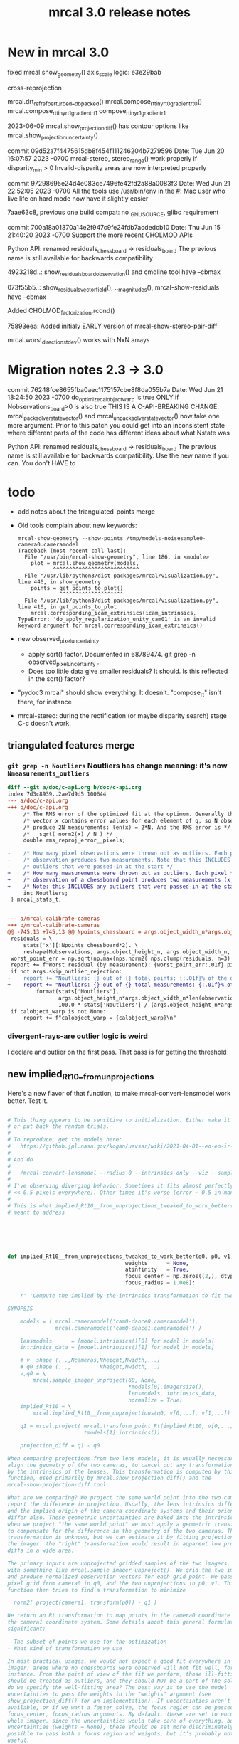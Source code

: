 #+TITLE: mrcal 3.0 release notes
#+OPTIONS: toc:nil

* New in mrcal 3.0

fixed mrcal.show_geometry() axis_scale logic: e3e29bab

cross-reprojection

mrcal.drt_ref_refperturbed__dbpacked()
mrcal.compose_rt_tinyrt0_gradientrt0()
mrcal.compose_rt_tinyrt1_gradientrt1
compose_r_tinyr1_gradientr1

2023-06-09 mrcal.show_projection_diff() has contour options like mrcal.show_projection_uncertainty()

commit 09d52a7f4475615db8f454f111246204b7279596
Date:   Tue Jun 20 16:07:57 2023 -0700
  mrcal-stereo, stereo_range() work properly if disparity_min > 0
  Invalid-disparity areas are now interpreted properly

commit 97298695e24d4e083ce7496fe42fd2a88a0083f3
Date:   Wed Jun 21 22:52:05 2023 -0700
  All the tools use /usr/bin/env in the #!
  Mac user who live life on hard mode now have it slightly easier

7aae63c8, previous one
build compat: no _GNU_SOURCE, glibc requirement

commit 700a18a01370a14e2f947c9fe24fdb7acdedcb10
Date:   Thu Jun 15 21:40:20 2023 -0700
  Support the more recent CHOLMOD APIs

Python API: renamed residuals_chessboard -> residuals_board
The previous name is still available for backwards compatibility

4923218d..: show_residuals_board_observation() and cmdline tool have --cbmax

073f55b5..: show_residuals_vectorfield(), .._magnitudes(), mrcal-show-residuals have --cbmax

Added CHOLMOD_factorization.rcond()

75893eea: Added initialy EARLY version of mrcal-show-stereo-pair-diff

mrcal.worst_direction_stdev() works with NxN arrays

* Migration notes 2.3 -> 3.0

commit 76248fce8655fba0aec1175157cbe8f8da055b7a
Date:   Wed Jun 21 18:24:50 2023 -0700
  do_optimize_calobject_warp is true ONLY if Nobservations_board>0 is also true
  THIS IS A C-API-BREAKING CHANGE: mrcal_pack_solver_state_vector() and
  mrcal_unpack_solver_state_vector() now take one more argument.
  Prior to this patch you could get into an inconsistent state where different
  parts of the code has different ideas about what Nstate was


Python API: renamed residuals_chessboard -> residuals_board
The previous name is still available for backwards compatibility.
Use the new name if you can. You don't HAVE to

* todo
- add notes about the triangulated-points merge

- Old tools complain about new keywords:

  #+begin_example
mrcal-show-geometry --show-points /tmp/models-noisesample0-camera0.cameramodel
Traceback (most recent call last):
  File "/usr/bin/mrcal-show-geometry", line 186, in <module>
    plot = mrcal.show_geometry(models,
           ^^^^^^^^^^^^^^^^^^^^^^^^^^^
  File "/usr/lib/python3/dist-packages/mrcal/visualization.py", line 446, in show_geometry
    points = get_points_to_plot()
             ^^^^^^^^^^^^^^^^^^^^
  File "/usr/lib/python3/dist-packages/mrcal/visualization.py", line 416, in get_points_to_plot
    mrcal.corresponding_icam_extrinsics(icam_intrinsics,
TypeError: 'do_apply_regularization_unity_cam01' is an invalid keyword argument for mrcal.corresponding_icam_extrinsics()
  #+end_example

- new observed_pixel_uncertainty
  - apply sqrt() factor. Documented in 68789474. git grep -n
    observed_pixel_uncertainty ..
  - Does too little data give smaller residuals? It should. Is this reflected in
    the sqrt() factor?

- "pydoc3 mrcal" should show everything. It doesn't. "compose_rt" isn't there,
  for instance

- mrcal-stereo: during the rectification (or maybe disparity search) stage C-c
  doesn't work.

** triangulated features merge
*** =git grep -n Noutliers= Noutliers has change meaning: it's now =Nmeasurements_outliers=

   #+begin_src diff
   diff --git a/doc/c-api.org b/doc/c-api.org
   index 7d3c8939..2ae7d9d5 100644
   --- a/doc/c-api.org
   +++ b/doc/c-api.org
        /* The RMS error of the optimized fit at the optimum. Generally the residual */
        /* vector x contains error values for each element of q, so N observed pixels */
        /* produce 2N measurements: len(x) = 2*N. And the RMS error is */
        /*   sqrt( norm2(x) / N ) */
        double rms_reproj_error__pixels;

   -    /* How many pixel observations were thrown out as outliers. Each pixel */
   -    /* observation produces two measurements. Note that this INCLUDES any */
   -    /* outliers that were passed-in at the start */
   +    /* How many measurements were thrown out as outliers. Each pixel */
   +    /* observation of a chessboard point produces two measurements (x,y). */
   +    /* Note: this INCLUDES any outliers that were passed-in at the start */
        int Noutliers;
    } mrcal_stats_t;


   --- a/mrcal-calibrate-cameras
   +++ b/mrcal-calibrate-cameras
   @@ -745,13 +745,13 @@ Npoints_chessboard = args.object_width_n*args.object_height_n*Nobservations
    residuals = \
        stats['x'][:Npoints_chessboard*2]. \
        reshape(Nobservations, args.object_height_n, args.object_width_n, 2)
    worst_point_err = np.sqrt(np.max(nps.norm2( nps.clump(residuals, n=3) )))
    report += f"Worst residual (by measurement): {worst_point_err:.01f} pixels\n"
    if not args.skip_outlier_rejection:
   -    report += "Noutliers: {} out of {} total points: {:.01f}% of the data\n". \
   +    report += "Noutliers: {} out of {} total measurements: {:.01f}% of the data\n". \
            format(stats['Noutliers'],
                   args.object_height_n*args.object_width_n*len(observations),
                   100.0 * stats['Noutliers'] / (args.object_height_n*args.object_width_n*len(observations)))
    if calobject_warp is not None:
        report += f"calobject_warp = {calobject_warp}\n"
 
   #+end_src

*** divergent-rays-are outlier logic is weird
I declare and outlier on the first pass. That pass is for getting the threshold

** new implied_Rt10__from_unprojections

Here's a new flavor of that function, to make mrcal-convert-lensmodel work
better. Test it.

#+begin_src python

# This thing appears to be sensitive to initialization. Either make it robust,
# or put back the random trials.
#
# To reproduce, get the models here:
#   https://github.jpl.nasa.gov/kogan/uavsar/wiki/2021-04-01--eo-eo-ir-calibration
#
# And do
#
#   /mrcal-convert-lensmodel --radius 0 --intrinsics-only --viz --sampled LENSMODEL_CAHVOR /tmp/camera-330075.cameramodel
#
# I've observing diverging behavior. Sometimes it fits almost perfectly (error
# << 0.5 pixels everywhere). Other times it's worse (error ~ 0.5 in many places)
#
# This is what implied_Rt10__from_unprojections_tweaked_to_work_better() is
# meant to address






def implied_Rt10__from_unprojections_tweaked_to_work_better(q0, p0, v1,
                                     weights      = None,
                                     atinfinity   = True,
                                     focus_center = np.zeros((2,), dtype=float),
                                     focus_radius = 1.0e8):

    r'''Compute the implied-by-the-intrinsics transformation to fit two cameras' projections

SYNOPSIS

    models = ( mrcal.cameramodel('cam0-dance0.cameramodel'),
               mrcal.cameramodel('cam0-dance1.cameramodel') )

    lensmodels      = [model.intrinsics()[0] for model in models]
    intrinsics_data = [model.intrinsics()[1] for model in models]

    # v  shape (...,Ncameras,Nheight,Nwidth,...)
    # q0 shape (...,         Nheight,Nwidth,...)
    v,q0 = \
        mrcal.sample_imager_unproject(60, None,
                                      *models[0].imagersize(),
                                      lensmodels, intrinsics_data,
                                      normalize = True)
    implied_Rt10 = \
        mrcal.implied_Rt10__from_unprojections(q0, v[0,...], v[1,...])

    q1 = mrcal.project( mrcal.transform_point_Rt(implied_Rt10, v[0,...]),
                        *models[1].intrinsics())

    projection_diff = q1 - q0

When comparing projections from two lens models, it is usually necessary to
align the geometry of the two cameras, to cancel out any transformations implied
by the intrinsics of the lenses. This transformation is computed by this
function, used primarily by mrcal.show_projection_diff() and the
mrcal-show-projection-diff tool.

What are we comparing? We project the same world point into the two cameras, and
report the difference in projection. Usually, the lens intrinsics differ a bit,
and the implied origin of the camera coordinate systems and their orientation
differ also. These geometric uncertainties are baked into the intrinsics. So
when we project "the same world point" we must apply a geometric transformation
to compensate for the difference in the geometry of the two cameras. This
transformation is unknown, but we can estimate it by fitting projections across
the imager: the "right" transformation would result in apparent low projection
diffs in a wide area.

The primary inputs are unprojected gridded samples of the two imagers, obtained
with something like mrcal.sample_imager_unproject(). We grid the two imagers,
and produce normalized observation vectors for each grid point. We pass the
pixel grid from camera0 in q0, and the two unprojections in p0, v1. This
function then tries to find a transformation to minimize

  norm2( project(camera1, transform(p0)) - q1 )

We return an Rt transformation to map points in the camera0 coordinate system to
the camera1 coordinate system. Some details about this general formulation are
significant:

- The subset of points we use for the optimization
- What kind of transformation we use

In most practical usages, we would not expect a good fit everywhere in the
imager: areas where no chessboards were observed will not fit well, for
instance. From the point of view of the fit we perform, those ill-fitting areas
should be treated as outliers, and they should NOT be a part of the solve. How
do we specify the well-fitting area? The best way is to use the model
uncertainties to pass the weights in the "weights" argument (see
show_projection_diff() for an implementation). If uncertainties aren't
available, or if we want a faster solve, the focus region can be passed in the
focus_center, focus_radius arguments. By default, these are set to encompass the
whole imager, since the uncertainties would take care of everything, but without
uncertainties (weights = None), these should be set more discriminately. It is
possible to pass both a focus region and weights, but it's probably not very
useful.

Unlike the projection operation, the diff operation is NOT invariant under
geometric scaling: if we look at the projection difference for two points at
different locations along a single observation ray, there will be a variation in
the observed diff. This is due to the geometric difference in the two cameras.
If the models differed only in their intrinsics parameters, then this would not
happen. Thus this function needs to know how far from the camera it should look.
By default (atinfinity = True) we look out to infinity. In this case, p0 is
expected to contain unit vectors. To use any other distance, pass atinfinity =
False, and pass POINTS in p0 instead of just observation directions. v1 should
always be normalized. Generally the most confident distance will be where the
chessboards were observed at calibration time.

Practically, it is very easy for the unprojection operation to produce nan or
inf values. And the weights could potentially have some invalid values also.
This function explicitly checks for such illegal data in p0, v1 and weights, and
ignores those points.

ARGUMENTS

- q0: an array of shape (Nh,Nw,2). Gridded pixel coordinates covering the imager
  of both cameras

- p0: an array of shape (...,Nh,Nw,3). An unprojection of q0 from camera 0. If
  atinfinity, this should contain unit vectors, else it should contain points in
  space at the desired distance from the camera. This array may have leading
  dimensions that are all used in the fit. These leading dimensions correspond
  to those in the "weights" array

- v1: an array of shape (Nh,Nw,3). An unprojection of q0 from camera 1. This
  should always contain unit vectors, regardless of the value of atinfinity

- weights: optional array of shape (...,Nh,Nw); None by default. If given, these
  are used to weigh each fitted point differently. Usually we use the projection
  uncertainties to apply a stronger weight to more confident points. If omitted
  or None, we weigh each point equally. This array may have leading dimensions
  that are all used in the fit. These leading dimensions correspond to those in
  the "p0" array

- atinfinity: optional boolean; True by default. If True, we're looking out to
  infinity, and I compute a rotation-only fit; a full Rt transformation is still
  returned, but Rt[3,:] is 0; p0 should contain unit vectors. If False, I'm
  looking out to a finite distance, and p0 should contain 3D points specifying
  the positions of interest.

- focus_center: optional array of shape (2,); (0,0) by default. Used to indicate
  that we're interested only in a subset of pixels q0, a distance focus_radius
  from focus_center. By default focus_radius is LARGE, so we use all the points.
  This is intended to be used if no uncertainties are available, and we need to
  manually select the focus region.

- focus_radius: optional value; LARGE by default. Used to indicate that we're
  interested only in a subset of pixels q0, a distance focus_radius from
  focus_center. By default focus_radius is LARGE, so we use all the points. This
  is intended to be used if no uncertainties are available, and we need to
  manually select the focus region.

RETURNED VALUE

An array of shape (4,3), representing an Rt transformation from camera0 to
camera1. If atinfinity then we're computing a rotation-fit only, but we still
report a full Rt transformation with the t component set to 0

    '''


    s = 1e0 # 1e1 to make it mostly work


    # This is very similar in spirit to what compute_Rcorrected_dq_dintrinsics() did
    # (removed in commit 4240260), but that function worked analytically, while this
    # one explicitly computes the rotation by matching up known vectors.

    import scipy.optimize

    if weights is None:
        weights = np.ones(p0.shape[:-1], dtype=float)
    else:
        # Any inf/nan weight or vector are set to 0
        weights = weights.copy()
        weights[ ~np.isfinite(weights) ] = 0.0

    p0 = p0.copy()
    v1 = v1.copy()

    # p0 had shape (..., Nh,Nw,3). Collapse all the leading dimensions into one
    # And do the same for weights
    p0      = nps.clump(p0,      n = len(p0.shape)     -3)
    weights = nps.clump(weights, n = len(weights.shape)-2)

    i_nan_p0 = ~np.isfinite(p0)
    p0[i_nan_p0] = 0.
    weights[i_nan_p0[...,0]] = 0.0
    weights[i_nan_p0[...,1]] = 0.0
    weights[i_nan_p0[...,2]] = 0.0

    i_nan_v1 = ~np.isfinite(v1)
    v1[i_nan_v1] = 0.
    weights[..., i_nan_v1[...,0]] = 0.0
    weights[..., i_nan_v1[...,1]] = 0.0
    weights[..., i_nan_v1[...,2]] = 0.0

    # We try to match the geometry in a particular region
    q_off_center = q0 - focus_center
    i = nps.norm2(q_off_center) < focus_radius*focus_radius
    if np.count_nonzero(i)<3:
        raise Exception("Focus region contained too few points")

    p0_cut  = p0     [...,i, :]
    v1_cut  = v1     [    i, :]
    weights = weights[...,i   ]

    def residual_jacobian_rt(rt):

        rt = rt.copy()
        rt[3:] *= s

        # rtp0 has shape (...,N,3)
        rtp0, drtp0_drt, _ = \
            mrcal.transform_point_rt(rt, p0_cut,
                                     get_gradients = True)

        # inner(a,b)/(mag(a)*mag(b)) = cos(x) ~ 1 - x^2/2
        # Each of these has shape (...,N)
        mag_rtp0 = nps.mag(rtp0)
        inner    = nps.inner(rtp0, v1_cut)
        th2      = 2.* (1.0 - inner / mag_rtp0) + 1e-9
        th2[th2<0] = 0
        x        = np.sqrt(th2 * weights)

        # shape (...,N,6)
        dmag_rtp0_drt = nps.matmult( nps.dummy(rtp0, -2),   # shape (...,N,1,3)
                                     drtp0_drt              # shape (...,N,3,6)
                                     # matmult has shape (...,N,1,6)
                                   )[...,0,:] / \
                                   nps.dummy(mag_rtp0, -1)  # shape (...,N,1)
        # shape (..., N,6)
        dinner_drt    = nps.matmult( nps.dummy(v1_cut, -2), # shape (    N,1,3)
                                     drtp0_drt              # shape (...,N,3,6)
                                     # matmult has shape (...,N,1,6)
                                   )[...,0,:]

        # dth2 = 2 (inner dmag_rtp0 - dinner mag_rtp0)/ mag_rtp0^2
        # shape (...,N,6)
        dwth2_drt = 2. * \
            (nps.dummy(inner,    -1) * dmag_rtp0_drt - \
             nps.dummy(mag_rtp0, -1) * dinner_drt) / \
             nps.dummy(mag_rtp0*mag_rtp0, -1) * \
             nps.dummy(weights,-1)

        # dx/drt = d(sqrt(wth2))/drt = dwth2/drt / (2sqrt(wth2)) = dwth2/drt / 2x
        J = dwth2_drt / (2.*nps.dummy(x,-1))
        return x.ravel(), nps.clump(J, n=len(J.shape)-1)


    def residual_jacobian_r(r):

        # rp0     has shape (N,3)
        # drp0_dr has shape (N,3,3)
        rp0, drp0_dr, _ = \
            mrcal.rotate_point_r(r, p0_cut,
                                 get_gradients = True)

        # inner(a,b)/(mag(a)*mag(b)) ~ cos(x) ~ 1 - x^2/2
        # Each of these has shape (N)
        inner = nps.inner(rp0, v1_cut)
        th2   = 2.* (1.0 - inner)
        x     = th2 * weights

        # shape (N,3)
        dinner_dr = nps.matmult( nps.dummy(v1_cut, -2), # shape (N,1,3)
                                 drp0_dr                # shape (N,3,3)
                                 # matmult has shape (N,1,3)
                               )[:,0,:]

        J = -2. * dinner_dr * nps.dummy(weights,-1)
        return x, J


    cache = {'rt': None}
    def residual(rt, f):
        if cache['rt'] is None or not np.array_equal(rt,cache['rt']):
            cache['rt'] = rt
            cache['x'],cache['J'] = f(rt)
        return cache['x']
    def jacobian(rt, f):
        if cache['rt'] is None or not np.array_equal(rt,cache['rt']):
            cache['rt'] = rt
            cache['x'],cache['J'] = f(rt)
        return cache['J']


    # # gradient check
    # import gnuplotlib as gp
    # rt0 = np.random.random(6)*1e-3
    # x0,J0 = residual_jacobian_rt(rt0)
    # drt = np.random.random(6)*1e-7
    # rt1 = rt0+drt
    # x1,J1 = residual_jacobian_rt(rt1)
    # dx_theory = nps.matmult(J0, nps.transpose(drt)).ravel()
    # dx_got    = x1-x0
    # relerr = (dx_theory-dx_got) / ( (np.abs(dx_theory)+np.abs(dx_got))/2. )
    # gp.plot(relerr, wait=1, title='rt')
    # r0 = np.random.random(3)*1e-3
    # x0,J0 = residual_jacobian_r(r0)
    # dr = np.random.random(3)*1e-7
    # r1 = r0+dr
    # x1,J1 = residual_jacobian_r(r1)
    # dx_theory = nps.matmult(J0, nps.transpose(dr)).ravel()
    # dx_got    = x1-x0
    # relerr = (dx_theory-dx_got) / ( (np.abs(dx_theory)+np.abs(dx_got))/2. )
    # gp.plot(relerr, wait=1, title='r')
    # sys.exit()


    # I was using loss='soft_l1', but it behaved strangely. For large
    # f_scale_deg it should be equivalent to loss='linear', but I was seeing
    # large diffs when comparing a model to itself:
    #
    #   ./mrcal-show-projection-diff --gridn 50 28 test/data/cam0.splined.cameramodel{,} --distance 3
    #
    # f_scale_deg needs to be > 0.1 to make test-projection-diff.py pass, so
    # there was an uncomfortably-small usable gap for f_scale_deg. loss='huber'
    # should work similar-ish to 'soft_l1', and it works even for high
    # f_scale_deg
    f_scale_deg = 5e1
    loss        = 'linear'

    if atinfinity:


        # This is similar to a basic procrustes fit, but here we're using an L1
        # cost function

        r = np.random.random(3) * 1e-3

        res = scipy.optimize.least_squares(residual,
                                           r,
                                           jac=jacobian,
                                           method='trf',

                                           loss=loss,
                                           f_scale = (f_scale_deg * np.pi/180.)**2.,
                                           # max_nfev=1,
                                           args=(residual_jacobian_r,),

                                           # Without this, the optimization was
                                           # ending too quickly, and I was
                                           # seeing not-quite-optimal solutions.
                                           # Especially for
                                           # very-nearly-identical rotations.
                                           # This is tested by diffing the same
                                           # model in test-projection-diff.py.
                                           # I'd like to set this to None to
                                           # disable the comparison entirely,
                                           # but that requires scipy >= 1.3.0.
                                           # So instead I set the threshold so
                                           # low that it's effectively disabled
                                           gtol = np.finfo(float).eps,
                                           verbose=0)
        Rt = np.zeros((4,3), dtype=float)
        Rt[:3,:] = mrcal.R_from_r(res.x)
        return Rt

    else:

        rt = np.random.random(6) * 1e-3

        res = scipy.optimize.least_squares(residual,
                                           rt,
                                           #jac=jacobian,
                                           method='trf',

                                           loss=loss,
                                           f_scale = (f_scale_deg * np.pi/180.)**2.,
                                           # max_nfev=1,
                                           args=(residual_jacobian_rt,),

                                           # Without this, the optimization was
                                           # ending too quickly, and I was
                                           # seeing not-quite-optimal solutions.
                                           # Especially for
                                           # very-nearly-identical rotations.
                                           # This is tested by diffing the same
                                           # model in test-projection-diff.py.
                                           # I'd like to set this to None to
                                           # disable the comparison entirely,
                                           # but that requires scipy >= 1.3.0.
                                           # So instead I set the threshold so
                                           # low that it's effectively disabled
                                           gtol = None)#np.finfo(float).eps )

        Rt_ref =  np.array([[ 9.99994393e-01, -9.09700493e-07,  3.34877487e-03],
                                     [ 2.67442438e-06,  9.99999861e-01, -5.26971529e-04],
                                     [-3.34877393e-03,  5.26977530e-04,  9.99994254e-01],
                                     [ 4.38090818e-01,  2.30269137e-02, -1.00328728e+01]])

        res.x[3:] *= s
        Rt_got = mrcal.Rt_from_rt(res.x)

        # print(f"norm2err at ref:      {nps.norm2(residual(mrcal.rt_from_Rt(Rt_ref)/ np.array((1.,1.,1.,s,s,s)), residual_jacobian_rt))}")
        # print(f"norm2err at solution: {nps.norm2(residual(res.x/ np.array((1.,1.,1.,s,s,s)), residual_jacobian_rt))}")
        # print(Rt_got)
        # print(res.message)
        # import IPython
        # IPython.embed()
        # sys.exit()






        return mrcal.Rt_from_rt(res.x)
#+end_src

** patches deferred for next release

#+begin_src diff
diff --git a/mrcal-show-projection-diff b/mrcal-show-projection-diff
index 572d701..6cb48dc 100755
--- a/mrcal-show-projection-diff
+++ b/mrcal-show-projection-diff
@@ -503,3 +503,7 @@ if not args.intrinsics_only and args.radius != 0 and \
 
 if args.hardcopy is None:
     plot.wait()
+
+
+# should --unset key be the default? And for the uncertainty plot?
+
diff --git a/mrcal-show-residuals-board-observation b/mrcal-show-residuals-board-observation
index 76ce4db..b8c17eb 100755
--- a/mrcal-show-residuals-board-observation
+++ b/mrcal-show-residuals-board-observation
@@ -365,3 +365,8 @@ The optimization inputs are available in the optimization_inputs dict
 for i in range(Nplots):
     os.waitpid(pids[i], 0)
 sys.exit()
+
+
+
+
+### add auto-vector-scale
diff --git a/stereo.c b/stereo.c
index e03f3c2..5309575 100644
--- a/stereo.c
+++ b/stereo.c
@@ -568,3 +568,195 @@ bool mrcal_rectification_maps(// output
 
     return true;
 }
+
+#if 0
+void
+stereo_unproject(// output
+                 double* p, // (x,y,z) in aligned0 coords
+                 // input
+                 int i, int j, uint16_t disparity,
+                 const double* latlon_fxycxy,
+                 double baseline)
+{
+    // mrcal.stereo_range() and mrcal.unproject_latlon() has the docs for this
+    // function. This is a superset of stereo_range()
+
+
+    double fx = latlon_fxycxy[0];
+    double fy = latlon_fxycxy[1];
+    double cx = latlon_fxycxy[2];
+    double cy = latlon_fxycxy[3];
+
+    double fx_recip = 1. / fx;
+    double fy_recip = 1. / fy;
+
+    double lat = ((double)i - cx) * fx_recip;
+    double lon = ((double)j - cy) * fy_recip;
+
+    double clon,slon,clat,slat;
+    sincos(lat, &slat, &clat);
+    sincos(lon, &slon, &clon);
+
+    p[0] = slat;
+    p[1] = clat * slon;
+    p[2] = clat * clon;
+
+
+    double disparity_rad = (double)disparity * fx_recip / 16.;
+
+    double tandisp = tan(disparity_rad);
+
+    // cos(az - disparity_rad) / sdisp = (clat cdisp + slat sdisp) / sdisp =
+    // = clat / tandisp + slat
+    double r = baseline * (clat / tandisp + slat);
+    p[0] *= r;
+    p[1] *= r;
+    p[2] *= r;
+}
+
+double
+stereo_range( int i, uint16_t disparity,
+              int stereo_disp_shift,
+              const double* latlon_fxycxy,
+              double baseline)
+{
+    // mrcal.stereo_range() and mrcal.unproject_latlon() has the docs for this
+    // function. This is a subset of stereo_unproject()
+    if(disparity == 0)
+        return INFINITY;
+
+    double fx = latlon_fxycxy[0];
+    double cx = latlon_fxycxy[2];
+
+    double fx_recip = 1. / fx;
+
+    double lat = ((double)i - cx) * fx_recip;
+
+    double clat,slat;
+    sincos(lat, &slat, &clat);
+
+    double disparity_rad = (double)disparity * fx_recip / (double)(1 << stereo_disp_shift);
+
+    double tandisp = tan(disparity_rad);
+
+    // cos(az - disparity_rad) / sdisp = (clat cdisp + slat sdisp) / sdisp =
+    // = clat / tandisp + slat
+    return baseline * (clat / tandisp + slat);
+}
+
+void apply_disparity_diagnostic_map( // output
+                                     muse_image_bgr_t* diag,
+                                     // input
+                                     const muse_image_uint16_t* disparity,
+                                     int stereo_level,
+                                     int stereo_disp_shift)
+{
+    // I map disparities to colors. I care about ranges, so I simulate the range
+    // calculations by operating on 1/disparity. This only kinda works: the
+    // range scale factor varies across the image. I use gnuplot's colormapping
+    // structure. A palette can be designed and visualized with gnuplot. I'm
+    // using this:
+    //
+    //    set palette defined ( 0 "#0000ff", 0.05 "#00ffff", 0.1 "#00ff00", 0.5 "#ffff00", 1 "#ff0000" )
+    //    test palette
+    //
+    // This defines a linear interpolation. "test palette" visualizes it. Use
+    // that tool if modifying this
+    typedef struct
+    {
+        float q;
+        unsigned char r,g,b;
+    } control_point_t;
+    // ASSUMED that I'm in order of increasing q
+    const control_point_t cp[] =
+        { { 0.00f, 0,   0,   255 },
+          { 0.05f, 0,   255, 255 },
+          { 0.10f, 0,   255, 0 },
+          { 0.50f, 255, 255, 0 },
+          { 1.00f, 255, 0,   0 } };
+    const int Ncp = sizeof(cp) / sizeof(cp[0]);
+
+    // Value proportional to the "range" corresponding to the maximum color.
+    // Tweak as needed
+    const float qmax = 1e0f;
+
+    // This thing can run faster if everything is dense. So I enforce that
+    assert(diag       ->stride == sizeof(bgr_t)*   diag       ->cols);
+    assert(disparity->stride == sizeof(uint16_t)*disparity->cols);
+    assert(diag->rows == disparity->rows);
+    assert(diag->cols == disparity->cols);
+
+    bgr_t*    dst = (bgr_t   *)diag       ->data;
+    uint16_t* src = (uint16_t*)disparity->data;
+
+    float s = (float)(1U << stereo_disp_shift);
+    for(int i=0; i<diag->rows*diag->cols; i++)
+    {
+        if (*src == 0 )
+        {
+            // infinity. Black. Maybe it should be red? Black looks less scary
+            *dst = (bgr_t) {};
+        }
+        else if( *src > MUSE_STEREO_MAX_DISP)
+        {
+            // invalid stereo. Black
+            *dst = (bgr_t) {};
+        }
+        else
+        {
+            // valid disparity. Apply the color map
+            float q = s / (float)( (*src) << stereo_level );
+            q /= qmax;
+            // q is now in [0,1]
+            if( q <= 0.f)
+            {
+                *dst = (bgr_t) {.bgr = {cp[0].b,
+                                        cp[0].g,
+                                        cp[0].r}};
+
+            }
+            else if( q >= 1.f)
+            {
+                *dst = (bgr_t) {.bgr = {cp[Ncp-1].b,
+                                        cp[Ncp-1].g,
+                                        cp[Ncp-1].r}};
+            }
+            else
+            {
+                for( int i=1; i<Ncp; i++)
+                {
+                    // Are we in the linear segment [i-1,i] ? If so, do the
+                    // thing. If not, look for the next segment. I already
+                    // checked the bounds, so this if() will always trigger at
+                    // some point
+                    if( q <= cp[i].q)
+                    {
+                        q -= cp[i-1].q;
+                        q /= (cp[i].q - cp[i-1].q);
+
+                        // q is now in [0,1]
+                        float r = cp[i-1].r*(1-q) + cp[i].r*q;
+                        if(     r <= 0.f)   dst->bgr[2] = 0;
+                        else if(r >= 255.f) dst->bgr[2] = 255;
+                        else                dst->bgr[2] = (uint8_t)roundf(r);
+
+                        float g = cp[i-1].g*(1-q) + cp[i].g*q;
+                        if(     g <= 0.f)   dst->bgr[1] = 0;
+                        else if(g >= 255.f) dst->bgr[1] = 255;
+                        else                dst->bgr[1] = (uint8_t)roundf(g);
+
+                        float b = cp[i-1].b*(1-q) + cp[i].b*q;
+                        if(     b <= 0.f)   dst->bgr[0] = 0;
+                        else if(b >= 255.f) dst->bgr[0] = 255;
+                        else                dst->bgr[0] = (uint8_t)roundf(b);
+                        break;
+                    }
+                }
+            };
+        }
+
+        src++;
+        dst++;
+    }
+}
+#endif
#+end_src

** I should check the camera extrinsics uncertainty
If the camera geometry is very uncertain, the calibration isn't successful; even
if the variance in the other state variables compensates for these perfectly.
The _propagate_calibration_uncertainty() function can easily do this. I should
rename it. And I should expose it as part of the API. This code works to detect
uncertain extrinsics for a camera pair:

#+begin_src python

model_filename = sys.argv[1]
m = mrcal.cameramodel(model_filename)
optimization_inputs = m.optimization_inputs()

istate_extrinsics0 = mrcal.state_index_extrinsics(0, **optimization_inputs)
Nstate_extrinsics  = mrcal.num_states_extrinsics(    **optimization_inputs)

Nstate = mrcal.num_states( **optimization_inputs)

if Nstate_extrinsics != 6:
    raise Exception(f"Unexpected {Nstate_extrinsics=}")

dF_db = np.zeros((Nstate_extrinsics, Nstate), dtype=float)
dF_db[:,istate_extrinsics0:istate_extrinsics0+Nstate_extrinsics] = \
    np.eye(Nstate_extrinsics)

Var_rt_cam_ref = \
    mrcal.model_analysis._propagate_calibration_uncertainty('covariance',
                                                            dF_db = dF_db,
                                                            observed_pixel_uncertainty = 1.,
                                                            optimization_inputs = optimization_inputs)

print(f"stdev(rt_cam_ref) = {np.sqrt(np.diag(Var_rt_cam_ref))}")

#+end_src

** uncertainty regression
The triangulated-features merge caused the uncertainty reporting to be a bit
different for some reason. I need to chase it down to see what happened. I'm
looking at

~/projects/mrcal.old/out0.cameramodel

This command is returning slightly different results before/after the merge:

~/projects/mrcal.old/mrcal-show-projection-uncertainty out0.cameramodel --cbmax 30

** uncertainty strongly affected by regularization weight
Computing the uncertainty of the results of stationary-calibration.py can
produce wildly different output if I tweak the regularization weight

** point range normalization
I removed it here: 0e727189. Do I want it back in some form? I do still require
point_min_range and point_max_range. Do I really need these?

** XyJax loaded in too many doc pages
I need it everywhere I use \xymatrix (currently uncertainty.org only). So that's
the only place I should use it. Loading it needlessly is slow

** mrcal.rectified_system() should detect baseline <= eps and barf
If I give it the same model, sometimes I see baseline = eps, and bogus values
otherwise. It should detect this explicitly and it should barf

** write_ply_points() should be exported

* release checklist
These are notes to myself containing the steps needed to roll a new release

- docs: make sure all new python functions are described in python.org
- new [[file:versions.org][versions]]
- new [[file:news-2.2.org][news]]
- [[file:~/projects/mrcal/Makefile::PROJECT_NAME := mrcal][Makefile ABI version]]
- package build and upload
- versioned docs upload
- git tag
- move docs-default (symlink) on the server

** C headers: mrcal-xxx.h -> xxx.h

** mrcal-convert-lensmodel
This needs to support points:
- search for indices_point_camintrinsics_camextrinsics
- solving without --sampled fails with points: no logic to do point culling

** mrcal-cull-corners should be able to cull board edges
Need new option like =--cull-board-rowscols L,T,R,B=

Can hack it on the commandline:

#+begin_src sh
R=1; < $C vnl-filter --sub 'ii() { if(filename != prev(filename)) { i=0; return i; } return ++i; }' -p .,'i=ii()' | vnl-filter -p .,\!i,'i=int(i/14)',j='i % 14' | vnl-filter -p filename,x,y,level="(i<$R || i>=14-$R || j<$R || j>=14-$R) ? \"-\" : level" > /tmp/corners-board-edge-cut$R.vnl
#+end_src

** mrcal-stereo should have an anti-aliasing filter
When I downsample. Just before =mrcal.transform_image()= it should

#+begin_src python
for i in range(len(images)):
    images[i] = cv2.GaussianBlur(images[i],
                                 ksize=(0,0), # auto-select
                                 # sigmaX = 2 ^ -pixels_per_deg,
                                 sigmaX = 2 )
#+end_src

** I should support more lens models
Being compatible with at least ROS would be nice. Their models are:

- =plumb_bob=: This is =LENSMODEL_OPENCV5=
- =rational_polynomial=: This is =LENSMODEL_OPENCV8=
- =equidistant=: mrcal does not support this today. It should. This is
  [[https://docs.opencv.org/3.4/db/d58/group__calib3d__fisheye.html][cv::fisheye]]

** More conversion functions
- Similarly I should have =mrcal-to-ros= and =mrcal-from-ros= to convert model
  files
